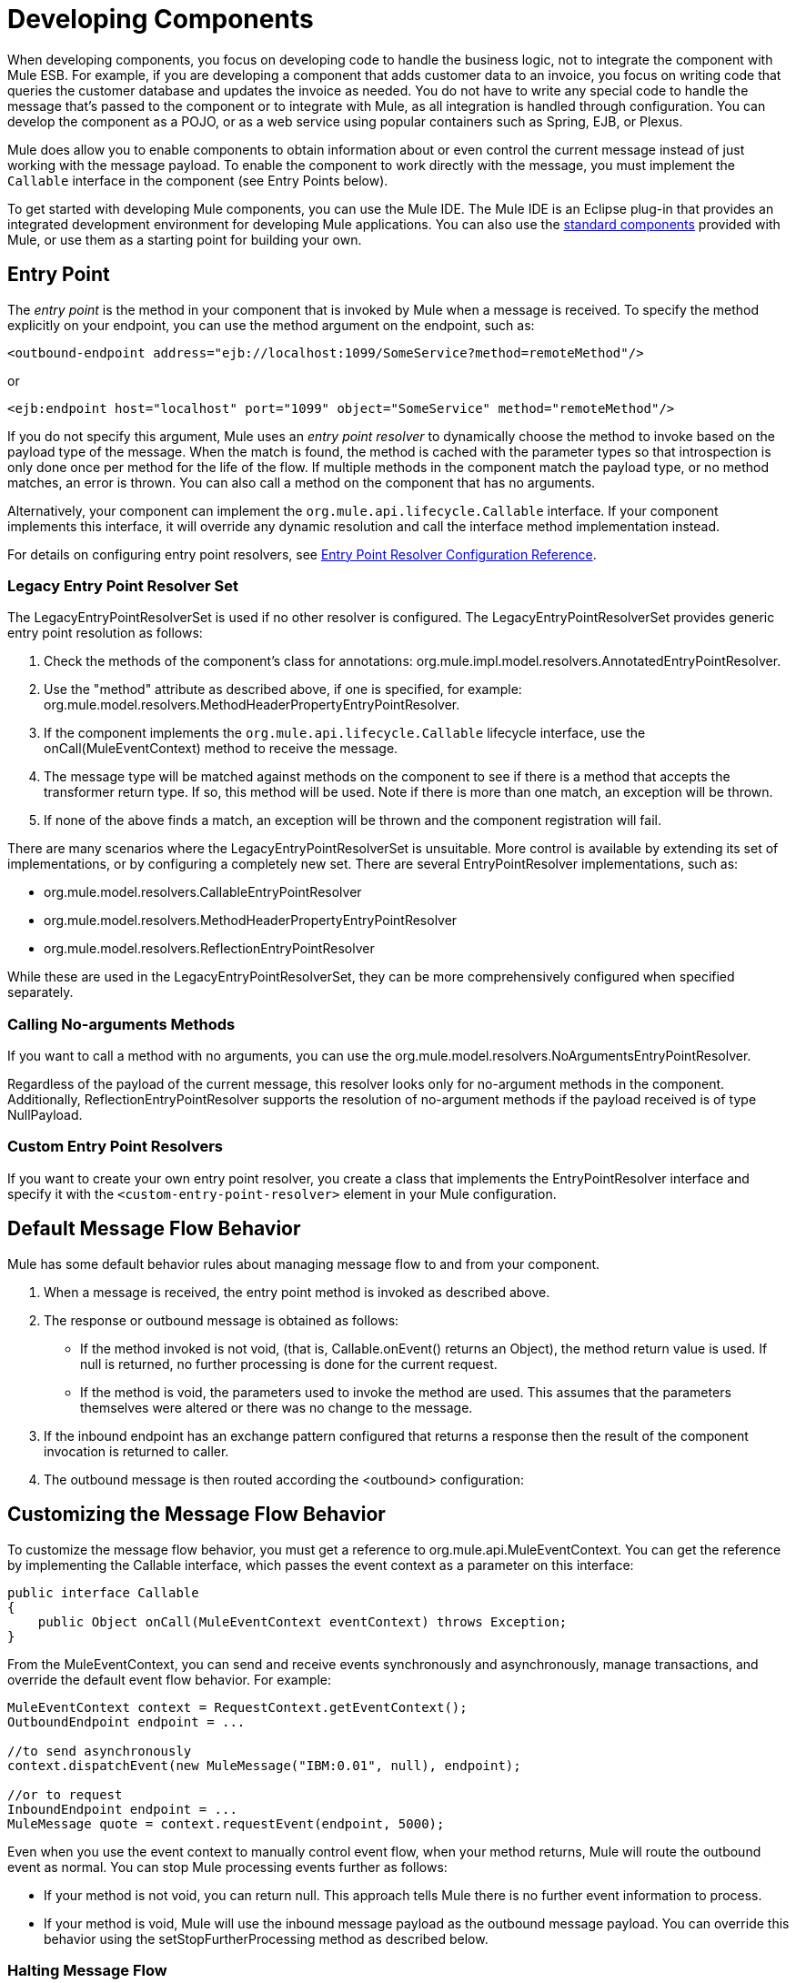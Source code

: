 = Developing Components

When developing components, you focus on developing code to handle the business logic, not to integrate the component with Mule ESB. For example, if you are developing a component that adds customer data to an invoice, you focus on writing code that queries the customer database and updates the invoice as needed. You do not have to write any special code to handle the message that's passed to the component or to integrate with Mule, as all integration is handled through configuration. You can develop the component as a POJO, or as a web service using popular containers such as Spring, EJB, or Plexus.

Mule does allow you to enable components to obtain information about or even control the current message instead of just working with the message payload. To enable the component to work directly with the message, you must implement the `Callable` interface in the component (see Entry Points below).

To get started with developing Mule components, you can use the Mule IDE. The Mule IDE is an Eclipse plug-in that provides an integrated development environment for developing Mule applications. You can also use the link:/mule-user-guide/v/3.3/configuring-components[standard components] provided with Mule, or use them as a starting point for building your own.

== Entry Point

The _entry point_ is the method in your component that is invoked by Mule when a message is received. To specify the method explicitly on your endpoint, you can use the method argument on the endpoint, such as:

[source, xml, linenums]
----
<outbound-endpoint address="ejb://localhost:1099/SomeService?method=remoteMethod"/>
----

or

[source, xml, linenums]
----
<ejb:endpoint host="localhost" port="1099" object="SomeService" method="remoteMethod"/>
----

If you do not specify this argument, Mule uses an _entry point resolver_ to dynamically choose the method to invoke based on the payload type of the message. When the match is found, the method is cached with the parameter types so that introspection is only done once per method for the life of the flow. If multiple methods in the component match the payload type, or no method matches, an error is thrown. You can also call a method on the component that has no arguments.

Alternatively, your component can implement the `org.mule.api.lifecycle.Callable` interface. If your component implements this interface, it will override any dynamic resolution and call the interface method implementation instead.

For details on configuring entry point resolvers, see link:/mule-user-guide/v/3.3/entry-point-resolver-configuration-reference[Entry Point Resolver Configuration Reference].

=== Legacy Entry Point Resolver Set

The LegacyEntryPointResolverSet is used if no other resolver is configured. The LegacyEntryPointResolverSet provides generic entry point resolution as follows:

. Check the methods of the component's class for annotations: org.mule.impl.model.resolvers.AnnotatedEntryPointResolver.

. Use the "method" attribute as described above, if one is specified, for example: org.mule.model.resolvers.MethodHeaderPropertyEntryPointResolver.

. If the component implements the `org.mule.api.lifecycle.Callable` lifecycle interface, use the onCall(MuleEventContext) method to receive the message.
. The message type will be matched against methods on the component to see if there is a method that accepts the transformer return type. If so, this method will be used. Note if there is more than one match, an exception will be thrown.
. If none of the above finds a match, an exception will be thrown and the component registration will fail.

There are many scenarios where the LegacyEntryPointResolverSet is unsuitable. More control is available by extending its set of implementations, or by configuring a completely new set. There are several EntryPointResolver implementations, such as:

* org.mule.model.resolvers.CallableEntryPointResolver
* org.mule.model.resolvers.MethodHeaderPropertyEntryPointResolver
* org.mule.model.resolvers.ReflectionEntryPointResolver

While these are used in the LegacyEntryPointResolverSet, they can be more comprehensively configured when specified separately.

=== Calling No-arguments Methods

If you want to call a method with no arguments, you can use the org.mule.model.resolvers.NoArgumentsEntryPointResolver.

Regardless of the payload of the current message, this resolver looks only for no-argument methods in the component. Additionally, ReflectionEntryPointResolver supports the resolution of no-argument methods if the payload received is of type NullPayload.

=== Custom Entry Point Resolvers

If you want to create your own entry point resolver, you create a class that implements the EntryPointResolver interface and specify it with the `<custom-entry-point-resolver>` element in your Mule configuration.

== Default Message Flow Behavior

Mule has some default behavior rules about managing message flow to and from your component.

. When a message is received, the entry point method is invoked as described above.
. The response or outbound message is obtained as follows:
+
* If the method invoked is not void, (that is, Callable.onEvent() returns an Object), the method return value is used. If null is returned, no further processing is done for the current request.
* If the method is void, the parameters used to invoke the method are used. This assumes that the parameters themselves were altered or there was no change to the message.

. If the inbound endpoint has an exchange pattern configured that returns a response then the result of the component invocation is returned to caller.
. The outbound message is then routed according the <outbound> configuration:

== Customizing the Message Flow Behavior

To customize the message flow behavior, you must get a reference to org.mule.api.MuleEventContext. You can get the reference by implementing the Callable interface, which passes the event context as a parameter on this interface:

[source, java, linenums]
----
public interface Callable
{
    public Object onCall(MuleEventContext eventContext) throws Exception;
}
----

From the MuleEventContext, you can send and receive events synchronously and asynchronously, manage transactions, and override the default event flow behavior. For example:

[source, code, linenums]
----
MuleEventContext context = RequestContext.getEventContext();
OutboundEndpoint endpoint = ...
 
//to send asynchronously
context.dispatchEvent(new MuleMessage("IBM:0.01", null), endpoint);
 
//or to request
InboundEndpoint endpoint = ...
MuleMessage quote = context.requestEvent(endpoint, 5000);
----

Even when you use the event context to manually control event flow, when your method returns, Mule will route the outbound event as normal. You can stop Mule processing events further as follows:

* If your method is not void, you can return null. This approach tells Mule there is no further event information to process.
* If your method is void, Mule will use the inbound message payload as the outbound message payload. You can override this behavior using the setStopFurtherProcessing method as described below.

=== Halting Message Flow

To halt the message flow, you can either call setStopFurtherProcessing()from the MuleEventContext or throw an exception. This will cause the ExceptionStrategy on the component to be invoked.

*Note:*

The use of additional flows or the use of component bindings is much preferred to the above techniques to control message flow from within your component implementation. This is because it allows for a much more decoupled implementation that can be modified via your configuration file and avoids the need to use Mule API in your component implementations. To take this approach, do one of the following:

* Ensure your components are implemented in such a way that they do a single unit of work that do not need to do any message sending/receiving. This additional sending/receiving/routing is then done using Mule flows.
* Design your component in such a way that interface methods can be mapped to outbound endpoints and then use bindings to map these in configuration. For information on how to configure bindings, see link:/mule-user-guide/v/3.3/configuring-java-components[Configuring Java Components].

== Component Lifecycle

Your component can implement several lifecycle interfaces. The lifecycle flow typically looks like this, with `onCall()` often being replaced by an entry point resolver as described above:

image:component-lifecycle.jpeg[component-lifecycle]

Following are the most commonly used interfaces:

* org.mule.api.lifecycle.Initialisable is called only once for the lifecycle of the component. It is called when the component is created when the component pool initializes.

* org.mule.api.lifecycle.Startable is called when the component is started. This happens once when the server starts and whenever the component is stopped and started either through the API or JMX.

* org.mule.api.lifecycle.Stoppable is called when the component is stopped. This happens when the server stops or whenever the component is stopped either through the API or JMX.

* org.mule.api.lifecycle.Disposable is called when the component is disposed. This is called once when the server shuts down.